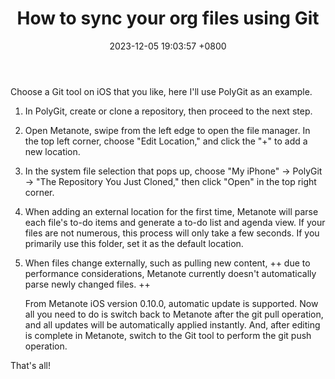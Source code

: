 #+TITLE: How to sync your org files using Git
#+DATE: 2023-12-05 19:03:57 +0800
#+PROPERTY: MODIFIED [2024-03-26 二]
#+OPTIONS: toc:nil num:t ^:t
#+PROPERTY: LANGUAGE en
#+PROPERTY: SLUG how_to_sync_your_org_files_using_git
#+CATEGORY: Metanote
#+PROPERTY: TAGS sync,git

Choose a Git tool on iOS that you like, here I'll use PolyGit as an example.

1. In PolyGit, create or clone a repository, then proceed to the next step.
2. Open Metanote, swipe from the left edge to open the file manager. In the top left corner, choose "Edit Location," and click the "+" to add a new location.
3. In the system file selection that pops up, choose "My iPhone" -> PolyGit -> "The Repository You Just Cloned," then click "Open" in the top right corner.
4. When adding an external location for the first time, Metanote will parse each file's to-do items and generate a to-do list and agenda view. If your files are not numerous, this process will only take a few seconds. If you primarily use this folder, set it as the default location.
5. When files change externally, such as pulling new content, ++ due to performance considerations, Metanote currently doesn't automatically parse newly changed files. ++

   From Metanote iOS version 0.10.0, automatic update is supported. Now all you need to do is switch back to Metanote after the git pull operation, and all updates will be automatically applied instantly. And, after editing is complete in Metanote, switch to the Git tool to perform the git push operation.

That's all!
